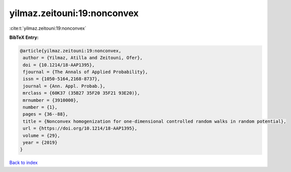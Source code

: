 yilmaz.zeitouni:19:nonconvex
============================

:cite:t:`yilmaz.zeitouni:19:nonconvex`

**BibTeX Entry:**

.. code-block:: bibtex

   @article{yilmaz.zeitouni:19:nonconvex,
    author = {Yilmaz, Atilla and Zeitouni, Ofer},
    doi = {10.1214/18-AAP1395},
    fjournal = {The Annals of Applied Probability},
    issn = {1050-5164,2168-8737},
    journal = {Ann. Appl. Probab.},
    mrclass = {60K37 (35B27 35F20 35F21 93E20)},
    mrnumber = {3910000},
    number = {1},
    pages = {36--88},
    title = {Nonconvex homogenization for one-dimensional controlled random walks in random potential},
    url = {https://doi.org/10.1214/18-AAP1395},
    volume = {29},
    year = {2019}
   }

`Back to index <../By-Cite-Keys.rst>`_
